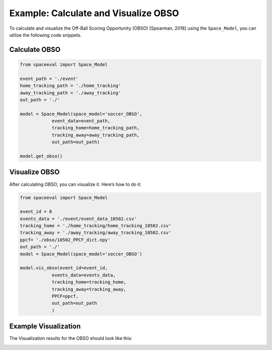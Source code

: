 Example: Calculate and Visualize OBSO
=============================================
To calculate and visualize the Off-Ball Scoring Opportunity (OBSO) [Spearman, 2018] using the ``Space_Model``, you can utilize the following code snippets.


Calculate OBSO
---------------------------

.. code-block:: python

    from spaceeval import Space_Model

    event_path = './event'
    home_tracking_path = './home_tracking'
    away_tracking_path = './away_tracking'
    out_path = './'

    model = Space_Model(space_model='soccer_OBSO',
                event_data=event_path,
                tracking_home=home_tracking_path,
                tracking_away=away_tracking_path,
                out_path=out_path)

    model.get_obso()


Visualize OBSO
--------------------

After calculating OBSO, you can visualize it. Here’s how to do it:

.. code-block:: python
    
    from spaceeval import Space_Model

    event_id = 8
    events_data = './event/event_data_10502.csv'
    tracking_home = './home_tracking/home_tracking_10502.csv'
    tracking_away = './away_tracking/away_tracking_10502.csv'
    ppcf= './obso/10502_PPCF_dict.npy'
    out_path = './'
    model = Space_Model(space_model='soccer_OBSO')

    model.vis_obso(event_id=event_id, 
                events_data=events_data, 
                tracking_home=tracking_home, 
                tracking_away=tracking_away, 
                PPCF=ppcf,
                out_path=out_path
                )

Example Visualization
---------------------------------------------------

The Visualization results for the OBSO should look like this:

.. image:: obso_event_8.png
   :alt: PPCF visualization
   :width: 600px
   :height: 400px
   :align: center